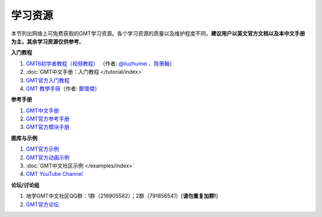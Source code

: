 学习资源
========

本节列出网络上可免费获取的GMT学习资源。各个学习资源的质量以及维护程度不同，\
**建议用户以英文官方文档以及本中文手册为主，其余学习资源仅供参考**\ 。

**入门教程**

#. `GMT6初学者教程（视频教程） <https://www.bilibili.com/video/BV1C64y1m7qP>`__
   （作者: `@liuzhumei <https://github.com/liuzhumei>`__\  、\ `陈箫翰 <https://github.com/covmat>`__\ ）
#. :doc:`GMT中文手册：入门教程 </tutorial/index>`
#. `GMT官方入门教程 <https://docs.generic-mapping-tools.org/6.2/tutorial.html>`__
#. `GMT 教學手冊 <http://gmt-tutorials.org/>`__\ （作者: `鄭懷傑 <https://github.com/whyjz>`__\ ）

**参考手册**

#. `GMT中文手册 <https://docs.gmt-china.org/>`__
#. `GMT官方参考手册 <https://docs.generic-mapping-tools.org/6.2/cookbook.html>`__
#. `GMT官方模块手册 <https://docs.generic-mapping-tools.org/6.2/modules.html>`__

**图库与示例**

#. `GMT官方示例 <https://docs.generic-mapping-tools.org/6.2/gallery.html>`__
#. `GMT官方动画示例 <https://docs.generic-mapping-tools.org/6.2/animations.html>`__
#. :doc:`GMT中文社区示例 </examples/index>`
#. `GMT YouTube Channel <https://www.youtube.com/channel/UCo1drOh0OZPcB7S8TmIyf8Q>`__

**论坛/讨论组**

#. 地学GMT中文社区QQ群：1群（218905582）；2群（791856541）[**请勿重复加群!**]
#. `GMT官方论坛 <https://forum.generic-mapping-tools.org/>`_